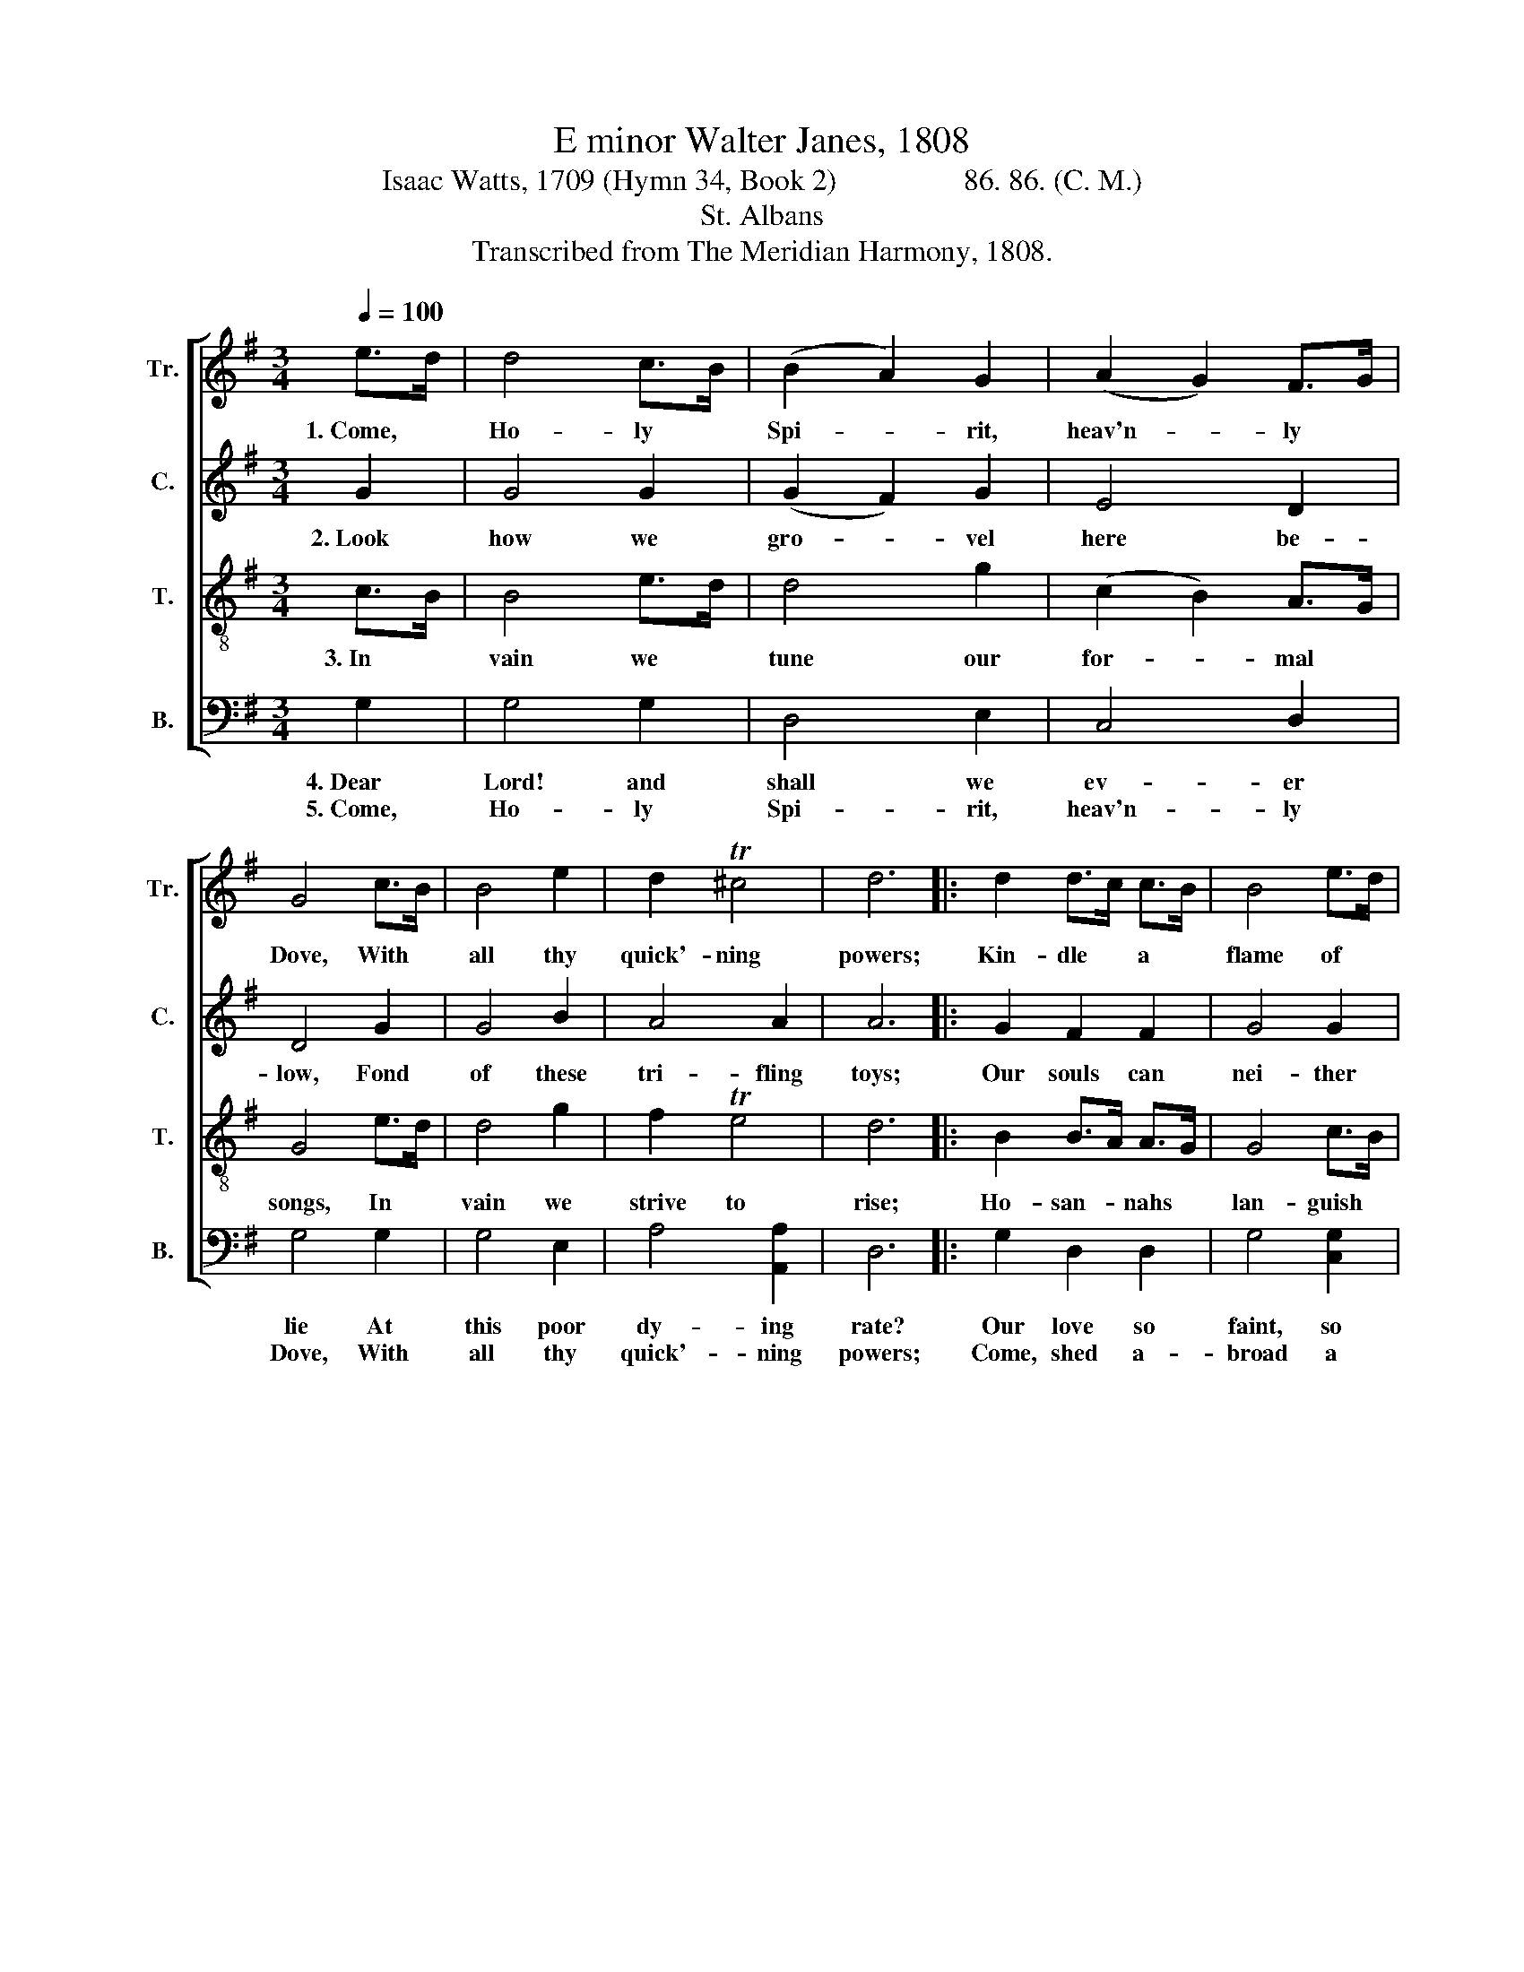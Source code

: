 X:1
T:E minor Walter Janes, 1808
T:Isaac Watts, 1709 (Hymn 34, Book 2)                 86. 86. (C. M.)
T:St. Albans
T:Transcribed from The Meridian Harmony, 1808.
%%score [ 1 2 3 4 ]
L:1/8
Q:1/4=100
M:3/4
K:G
V:1 treble nm="Tr." snm="Tr."
V:2 treble nm="C." snm="C."
V:3 treble-8 nm="T." snm="T."
V:4 bass nm="B." snm="B."
V:1
 e>d | d4 c>B | (B2 A2) G2 | (A2 G2) F>G | G4 c>B | B4 e2 | d2 T^c4 | d6 |: d2 d>c c>B | B4 e>d | %10
w: 1.~Come, *|Ho- ly *|Spi- * rit,|heav'n- * ly *|Dove, With *|all thy|quick'- ning|powers;|Kin- dle * a *|flame of *|
 d4 c>B | (B2{cB} A2) G2 | (B3 A) (3GAB | (A2 G2) F2 | G6 :| %15
w: sa- cred *|love~ _ In|these~ _ cold * *|hearts * of|ours.|
V:2
 G2 | G4 G2 | (G2 F2) G2 | E4 D2 | D4 G2 | G4 B2 | A4 A2 | A6 |: G2 F2 F2 | G4 G2 | (B>A G2) G2 | %11
w: 2.~Look|how we|gro- * vel|here be-|low, Fond|of these|tri- fling|toys;|Our souls can|nei- ther|fly~ _ _ nor|
 (G2{AG} F2) G2 | D4 D2 | E4 D2 | D6 :| %15
w: go~ _ To|reach e-|ter- nal|joys.|
V:3
 c>B | B4 e>d | d4 g2 | (c2 B2) A>G | G4 e>d | d4 g2 | f2 Te4 | d6 |: B2 B>A A>G | G4 c>B | %10
w: 3.~In *|vain we *|tune our|for- * mal *|songs, In *|vain we|strive to|rise;|Ho- san- * nahs *|lan- guish *|
 B4 e>d | d4 g2 | (d3 c) (3Bcd | (c2 B2) A2 | G6 :| %15
w: on our *|tongues, And|our * de- * *|vo- * tion|dies.|
V:4
 G,2 | G,4 G,2 | D,4 E,2 | C,4 D,2 | G,4 G,2 | G,4 E,2 | A,4 [A,,A,]2 | D,6 |: G,2 D,2 D,2 | %9
w: 4.~Dear|Lord! and|shall we|ev- er|lie At|this poor|dy- ing|rate?|Our love so|
w: 5.~Come,|Ho- ly|Spi- rit,|heav'n- ly|Dove, With|all thy|quick'- ning|powers;|Come, shed a-|
 G,4 [C,G,]2 | G,4 G,2 | D,4 E,2 | G,4 [B,,G,]2 | C,4 D,2 | [G,,G,]6 :| %15
w: faint, so|cold to|thee, And|thine to|us so|great?|
w: broad a|Sa- vior's|love, And|that shall|kin- dle|ours.|


